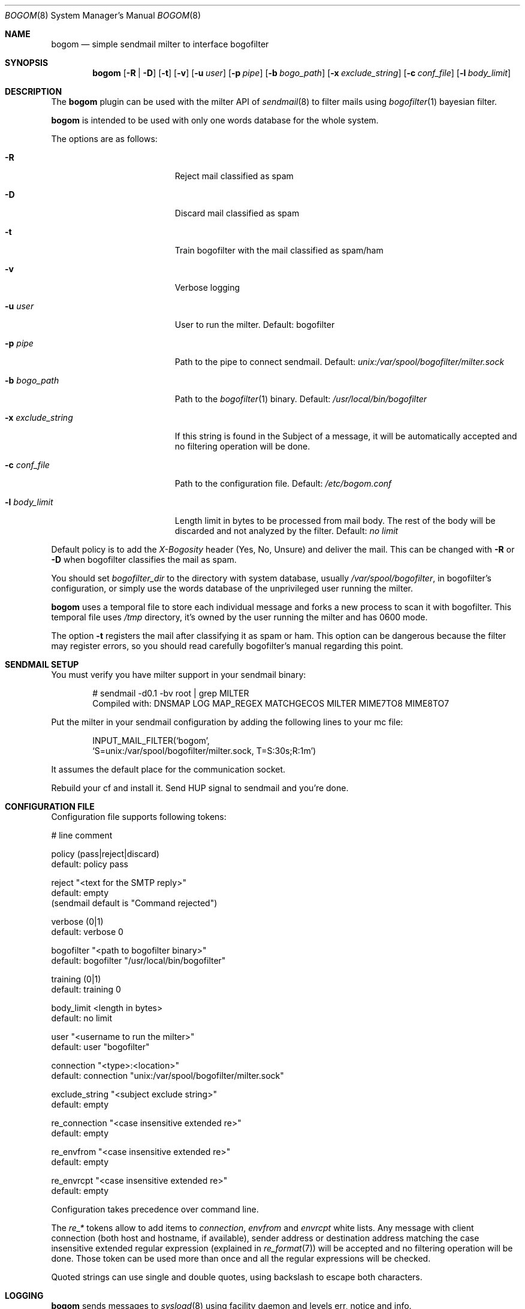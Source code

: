 .\" $Id: bogom.8,v 1.12 2005/01/25 22:19:58 reidrac Exp reidrac $
.\"
.\" bogom, simple sendmail milter to interface bogofilter
.\" Copyright (C) 2004, 2005 Juan J. Martinez <jjm*at*usebox*dot*net>
.\"
.\" This program is free software; you can redistribute it and/or modify
.\" it under the terms of the GNU General Public License Version 2 as
.\" published by the Free Software Foundation.
.\"
.\" This program is distributed in the hope that it will be useful,
.\" but WITHOUT ANY WARRANTY; without even the implied warranty of
.\" MERCHANTABILITY or FITNESS FOR A PARTICULAR PURPOSE.  See the
.\" GNU General Public License for more details.
.\"
.\" You should have received a copy of the GNU General Public License
.\" along with this program; if not, write to the Free Software
.\" Foundation, Inc., 675 Mass Ave, Cambridge, MA 02139, USA.
.\"
.Dd December 25, 2004
.Dt BOGOM 8
.Os
.Sh NAME
.Nm bogom
.Nd simple sendmail milter to interface bogofilter
.Sh SYNOPSIS
.Nm
.Op Fl R | Fl D
.Op Fl t
.Op Fl v
.Op Fl u Ar user
.Op Fl p Ar pipe
.Op Fl b Ar bogo_path
.Op Fl x Ar exclude_string
.Op Fl c Ar conf_file
.Op Fl l Ar body_limit
.Sh DESCRIPTION
The
.Nm
plugin can be used with the milter API of
.Xr sendmail 8
to filter mails using
.Xr bogofilter 1
bayesian filter.
.Pp
.Nm
is intended to be used with only one words database for the whole system.
.Pp
The options are as follows:
.Bl -tag -width "-x exclude_string"
.It Fl R
Reject mail classified as spam
.It Fl D
Discard mail classified as spam
.It Fl t
Train bogofilter with the mail classified as spam/ham
.It Fl v
Verbose logging
.It Fl u Ar user
User to run the milter.
Default: bogofilter 
.It Fl p Ar pipe
Path to the pipe to connect sendmail. Default:
.Pa unix:/var/spool/bogofilter/milter.sock
.It Fl b Ar bogo_path
Path to the
.Xr bogofilter 1
binary.
Default:
.Pa /usr/local/bin/bogofilter
.It Fl x Ar exclude_string
If this string is found in the Subject of a message, it will be
automatically accepted and no filtering operation will be done.
.It Fl c Ar conf_file
Path to the configuration file.
Default:
.Pa /etc/bogom.conf
.It Fl l Ar body_limit
Length limit in bytes to be processed from mail body. The rest of the body
will be discarded and not analyzed by the filter.
Default:
.Pa no limit
.El
.Pp
Default policy is to add the
.Em X-Bogosity
header (Yes, No, Unsure) and deliver the mail. This can be changed with
.Cm -R
or
.Cm -D
when
bogofilter classifies the mail as spam.
.Pp
You should set 
.Em bogofilter_dir
to the directory with system database, usually
.Pa /var/spool/bogofilter ,
in bogofilter's configuration, or simply use the words database of the 
unprivileged user running the milter.
.Pp
.Nm
uses a temporal file to store each individual message and forks a new 
process to scan it with bogofilter. This temporal file uses 
.Pa /tmp
directory, it's owned by the user running the milter and has 0600 mode.
.Pp
The option
.Cm -t
registers the mail after classifying it as spam or ham.
This option can be dangerous because the filter may register errors, so
you should read carefully bogofilter's manual regarding this point.
.Sh SENDMAIL SETUP
You must verify you have milter support in your sendmail binary:
.Pp
.D1 # sendmail -d0.1 -bv root | grep MILTER
.D1 Compiled with: DNSMAP LOG MAP_REGEX MATCHGECOS MILTER MIME7TO8 MIME8TO7
.Pp
Put the milter in your sendmail configuration by adding the following lines to
your mc file:
.Pp
.D1 INPUT_MAIL_FILTER(`bogom',
.D1 `S=unix:/var/spool/bogofilter/milter.sock, T=S:30s;R:1m')
.Pp
It assumes the default place for the communication socket.
.Pp
Rebuild your cf and install it. Send HUP signal to sendmail and you're done.
.Sh CONFIGURATION FILE
Configuration file supports following tokens:
.Bd -literal
 # line comment

 policy (pass|reject|discard)
 default: policy pass

 reject "<text for the SMTP reply>"
 default: empty
 (sendmail default is "Command rejected")

 verbose (0|1)
 default: verbose 0

 bogofilter "<path to bogofilter binary>"
 default: bogofilter "/usr/local/bin/bogofilter"

 training (0|1)
 default: training 0

 body_limit <length in bytes>
 default: no limit 

 user "<username to run the milter>"
 default: user "bogofilter"

 connection "<type>:<location>"
 default: connection "unix:/var/spool/bogofilter/milter.sock"

 exclude_string "<subject exclude string>"
 default: empty

 re_connection "<case insensitive extended re>"
 default: empty

 re_envfrom "<case insensitive extended re>"
 default: empty

 re_envrcpt "<case insensitive extended re>"
 default: empty
.Ed
.Pp
Configuration takes precedence over command line. 
.Pp
The
.Em re_*
tokens allow to add items to 
.Em connection ,
.Em envfrom
and 
.Em envrcpt
white lists. Any message with client connection (both host and hostname,
if available), sender address or destination address matching the case
insensitive extended regular expression (explained in
.Xr re_format 7 )
will be accepted and no filtering operation will be done. Those token can 
be used more than once and all the regular expressions will be checked.
.Pp
Quoted strings can use single and double quotes, using backslash to escape both
characters.
.Sh LOGGING
.Nm
sends messages to
.Xr syslogd 8
using
facility
daemon and
levels
err, notice and info.
.Pp
By default only info and, when needed, err levels will be used. With
.Cm -v
option, extra information will be addressed with notice level plus the
log facility provided in bofogilter.
.Sh FILES
/etc/bogom.conf
.Sh SEE ALSO
.Xr sendmail 8 ,
.Xr bogofilter 1 ,
.Xr bogoutil 1 ,
.Xr syslog.conf 5 ,
.Xr syslogd 8 ,
.Xr re_format 7
.Pp
http://www.usebox.net/jjm/bogom/
.Sh HISTORY
The first version of
.Nm
was written in the end of 2004.
.Sh AUTHORS
Juan J. Martinez
.Aq jjm@usebox.net

